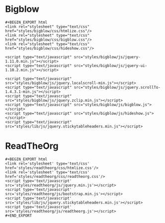 * Bigblow

#+BEGIN_example
#+BEGIN_EXPORT html
<link rel="stylesheet" type="text/css" href="styles/bigblow/css/htmlize.css"/>
<link rel="stylesheet" type="text/css" href="styles/bigblow/css/bigblow.css"/>
<link rel="stylesheet" type="text/css" href="styles/bigblow/css/hideshow.css"/>

<script type="text/javascript" src="styles/bigblow/js/jquery-1.11.0.min.js"></script>
<script type="text/javascript" src="styles/bigblow/js/jquery-ui-1.10.2.min.js"></script>

<script type="text/javascript" src="styles/bigblow/js/jquery.localscroll-min.js"></script>
<script type="text/javascript" src="styles/bigblow/js/jquery.scrollTo-1.4.3.1-min.js"></script>
<script type="text/javascript" src="styles/bigblow/js/jquery.zclip.min.js"></script>
<script type="text/javascript" src="styles/bigblow/js/bigblow.js"></script>
<script type="text/javascript" src="styles/bigblow/js/hideshow.js"></script>
<script type="text/javascript" src="styles/lib/js/jquery.stickytableheaders.min.js"></script>
#+END_example


* ReadTheOrg

#+BEGIN_example
#+BEGIN_EXPORT html
<link rel='stylesheet' type='text/css' href='styles/readtheorg/css/htmlize.css'/>
<link rel='stylesheet' type='text/css' href='styles/readtheorg/css/readtheorg.css'/>
<script type='text/javascript' src='styles/readtheorg/js/jquery.min.js'></script>
<script type='text/javascript' src='styles/readtheorg/js/bootstrap.min.js'></script>
<script type='text/javascript' src='styles/lib/js/jquery.stickytableheaders.min.js'></script>
<script type='text/javascript' src='styles/readtheorg/js/readtheorg.js'></script>
#+END_EXPORT
#+END_example
